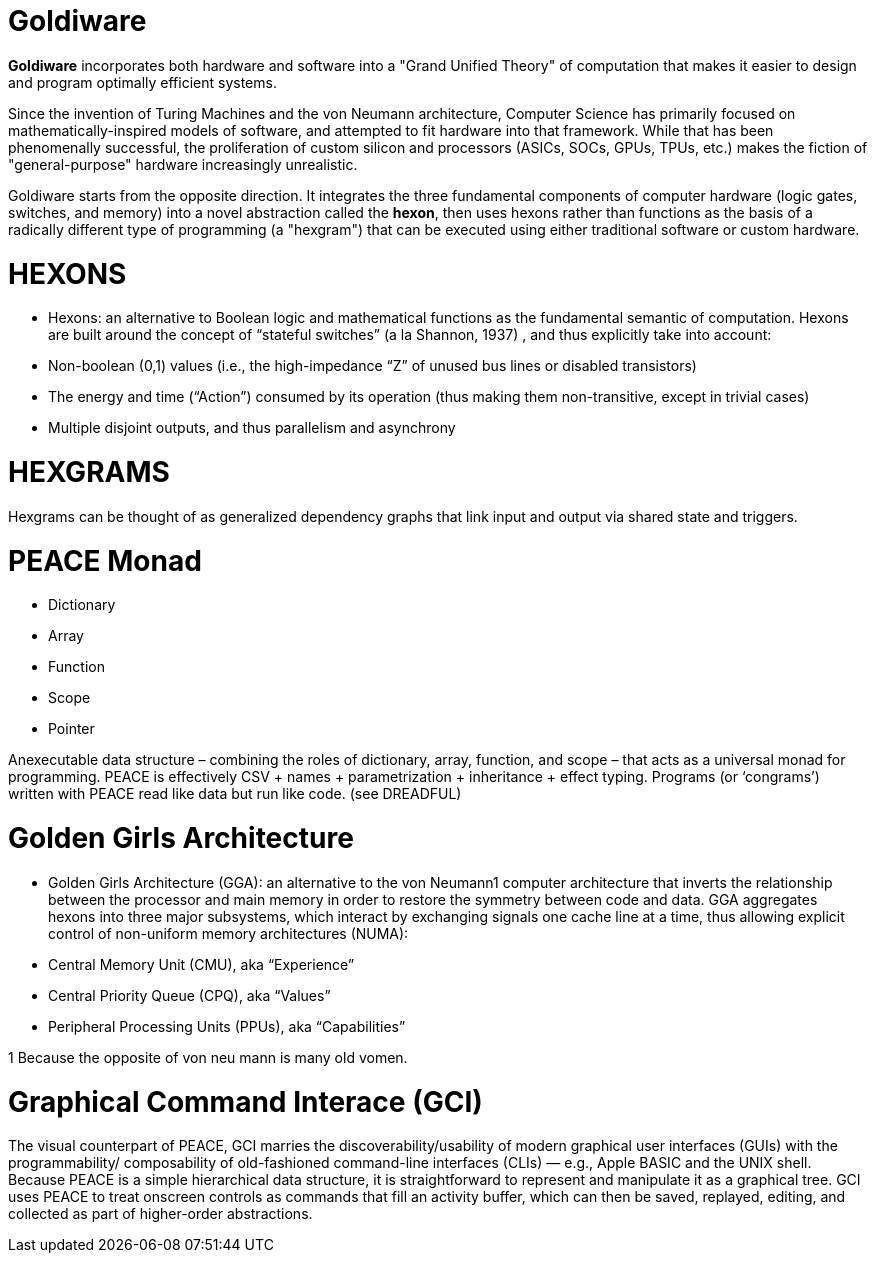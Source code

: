 # Goldiware

**Goldiware** incorporates both hardware and software into a "Grand Unified Theory" of computation that makes it easier to design and program optimally efficient systems.

Since the invention of Turing Machines and the von Neumann architecture, Computer Science has primarily focused on mathematically-inspired models of software, and attempted to fit hardware into that framework. While that has been phenomenally successful, the proliferation of custom silicon and processors (ASICs, SOCs, GPUs, TPUs, etc.) makes the fiction of "general-purpose" hardware increasingly unrealistic.

Goldiware starts from the opposite direction. It integrates the three fundamental components of computer hardware (logic gates, switches, and memory) into a novel abstraction called the **hexon**, then uses hexons rather than functions as the basis of a radically different type of programming (a "hexgram") that can be executed using either traditional software or custom hardware.

#  HEXONS

• Hexons: an alternative to Boolean logic and mathematical functions as the fundamental semantic of computation. Hexons are built around the concept of “stateful switches” (a la Shannon, 1937) , and thus explicitly take into account:
• Non-boolean (0,1) values (i.e., the high-impedance “Z” of unused bus lines or disabled transistors)
• The energy and time (“Action”) consumed by its operation (thus making them non-transitive, except in trivial cases)
• Multiple disjoint outputs, and thus parallelism and asynchrony


# HEXGRAMS

Hexgrams can be thought of as generalized dependency graphs that link input and output via shared state and triggers.


# PEACE Monad
- Dictionary
- Array
- Function
- Scope
- Pointer

Anexecutable data structure – combining the roles of dictionary, array, function, and scope – that acts as a universal monad for programming. PEACE is effectively CSV + names + parametrization + inheritance + effect typing. Programs (or ‘congrams’) written with PEACE read like data but run like code. (see DREADFUL)

#  Golden Girls Architecture

• Golden Girls Architecture (GGA): an alternative to the von Neumann1 computer architecture that inverts the relationship between the processor and main memory in order to restore the symmetry between code and data. GGA aggregates hexons into three major subsystems, which interact by exchanging signals one cache line at a time, thus allowing explicit control of non-uniform memory architectures (NUMA):
• Central Memory Unit (CMU), aka “Experience”
• Central Priority Queue (CPQ), aka “Values”
• Peripheral Processing Units (PPUs), aka “Capabilities”

1 Because the opposite of von neu mann is many old vomen.

# Graphical Command Interace (GCI)

The visual counterpart of PEACE, GCI marries the discoverability/usability of modern graphical user interfaces (GUIs) with the programmability/ composability of old-fashioned command-line interfaces (CLIs) — e.g., Apple BASIC and the UNIX shell. Because PEACE is a simple hierarchical data structure, it is straightforward to represent and manipulate it as a graphical tree. GCI uses PEACE to treat onscreen controls as commands that fill an activity buffer, which can then be saved, replayed, editing, and collected as part of higher-order abstractions.
